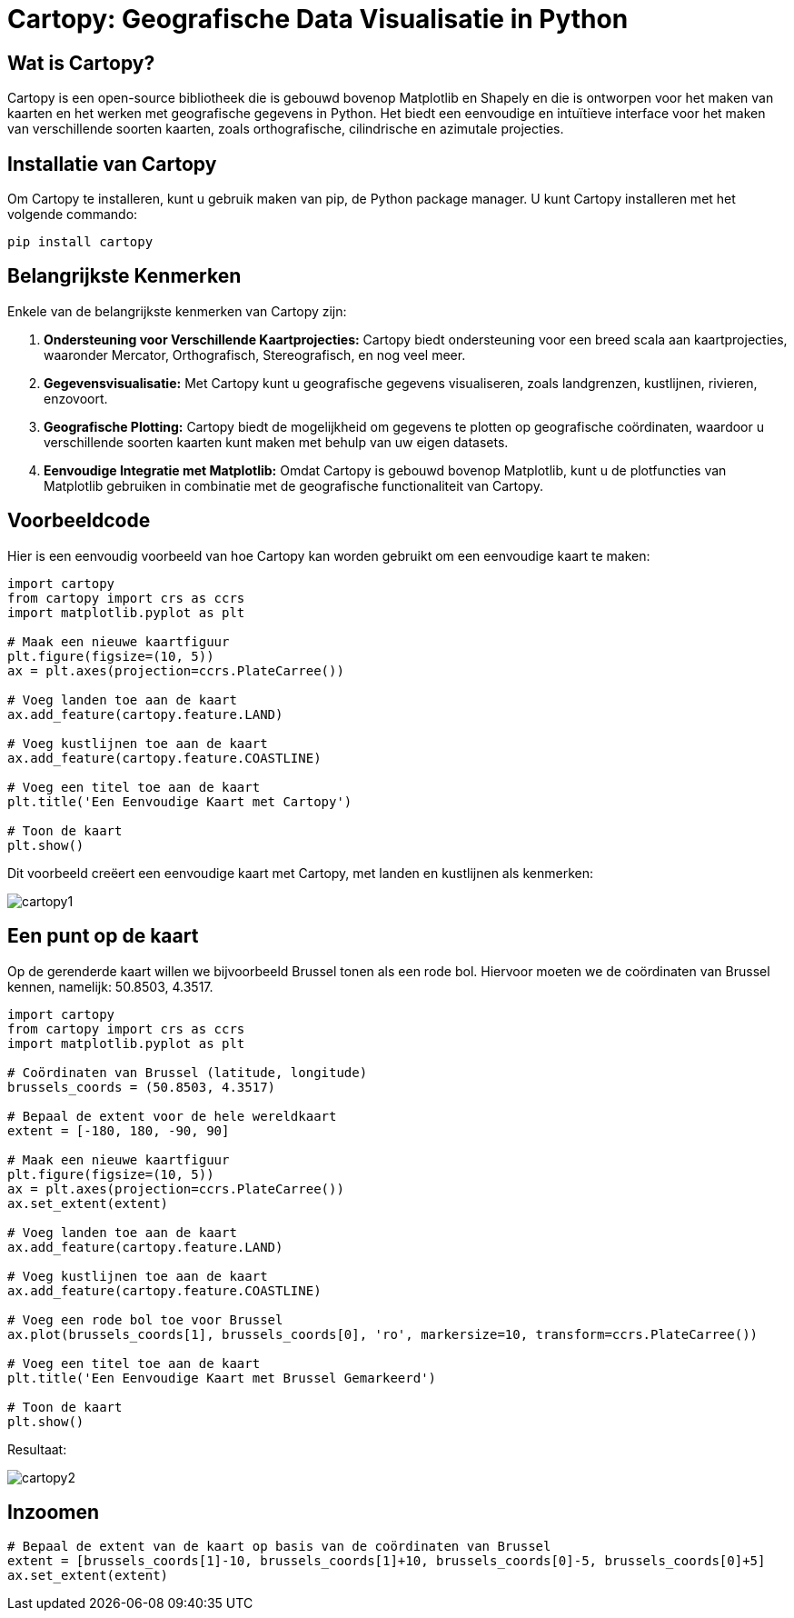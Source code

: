 = Cartopy: Geografische Data Visualisatie in Python

== Wat is Cartopy?

Cartopy is een open-source bibliotheek die is gebouwd bovenop Matplotlib en Shapely en die is ontworpen voor het maken van kaarten en het werken met geografische gegevens in Python. Het biedt een eenvoudige en intuïtieve interface voor het maken van verschillende soorten kaarten, zoals orthografische, cilindrische en azimutale projecties.

== Installatie van Cartopy

Om Cartopy te installeren, kunt u gebruik maken van pip, de Python package manager. U kunt Cartopy installeren met het volgende commando:

[source, bash]
----
pip install cartopy
----

== Belangrijkste Kenmerken

Enkele van de belangrijkste kenmerken van Cartopy zijn:

1. **Ondersteuning voor Verschillende Kaartprojecties:** Cartopy biedt ondersteuning voor een breed scala aan kaartprojecties, waaronder Mercator, Orthografisch, Stereografisch, en nog veel meer.
  
2. **Gegevensvisualisatie:** Met Cartopy kunt u geografische gegevens visualiseren, zoals landgrenzen, kustlijnen, rivieren, enzovoort.

3. **Geografische Plotting:** Cartopy biedt de mogelijkheid om gegevens te plotten op geografische coördinaten, waardoor u verschillende soorten kaarten kunt maken met behulp van uw eigen datasets.

4. **Eenvoudige Integratie met Matplotlib:** Omdat Cartopy is gebouwd bovenop Matplotlib, kunt u de plotfuncties van Matplotlib gebruiken in combinatie met de geografische functionaliteit van Cartopy.

== Voorbeeldcode

Hier is een eenvoudig voorbeeld van hoe Cartopy kan worden gebruikt om een eenvoudige kaart te maken:

[source, python]
----
import cartopy 
from cartopy import crs as ccrs
import matplotlib.pyplot as plt

# Maak een nieuwe kaartfiguur
plt.figure(figsize=(10, 5))
ax = plt.axes(projection=ccrs.PlateCarree())

# Voeg landen toe aan de kaart
ax.add_feature(cartopy.feature.LAND)

# Voeg kustlijnen toe aan de kaart
ax.add_feature(cartopy.feature.COASTLINE)

# Voeg een titel toe aan de kaart
plt.title('Een Eenvoudige Kaart met Cartopy')

# Toon de kaart
plt.show()
----

Dit voorbeeld creëert een eenvoudige kaart met Cartopy, met landen en kustlijnen als kenmerken:

image::images/cartopy1.png[]


== Een punt op de kaart

Op de gerenderde kaart willen we bijvoorbeeld Brussel tonen als een rode bol.
Hiervoor moeten we de coördinaten van Brussel kennen, namelijk: 50.8503, 4.3517.

[source, python]
----
import cartopy 
from cartopy import crs as ccrs
import matplotlib.pyplot as plt

# Coördinaten van Brussel (latitude, longitude)
brussels_coords = (50.8503, 4.3517)

# Bepaal de extent voor de hele wereldkaart
extent = [-180, 180, -90, 90]

# Maak een nieuwe kaartfiguur
plt.figure(figsize=(10, 5))
ax = plt.axes(projection=ccrs.PlateCarree())
ax.set_extent(extent)

# Voeg landen toe aan de kaart
ax.add_feature(cartopy.feature.LAND)

# Voeg kustlijnen toe aan de kaart
ax.add_feature(cartopy.feature.COASTLINE)

# Voeg een rode bol toe voor Brussel
ax.plot(brussels_coords[1], brussels_coords[0], 'ro', markersize=10, transform=ccrs.PlateCarree())

# Voeg een titel toe aan de kaart
plt.title('Een Eenvoudige Kaart met Brussel Gemarkeerd')

# Toon de kaart
plt.show()
----

Resultaat:

image::images/cartopy2.png[]

== Inzoomen

[source, python]
----
# Bepaal de extent van de kaart op basis van de coördinaten van Brussel
extent = [brussels_coords[1]-10, brussels_coords[1]+10, brussels_coords[0]-5, brussels_coords[0]+5]
ax.set_extent(extent)
----


